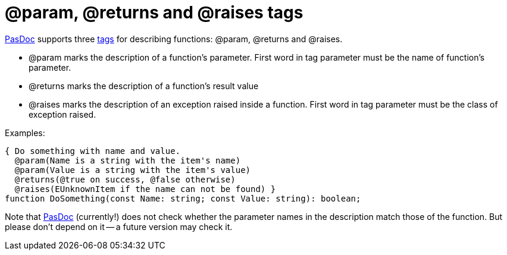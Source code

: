:doctitle: @param, @returns and @raises tags

link:index[PasDoc] supports three link:SupportedTags[tags] for describing functions: @param, @returns and @raises.

* @param marks the description of a function's parameter. First word in tag parameter must be the name of function's parameter.
* @returns marks the description of a function's result value
* @raises marks the description of an exception raised inside a function. First word in tag parameter must be the class of exception raised.

Examples:

[source,pascal]
----
{ Do something with name and value.
  @param(Name is a string with the item's name)
  @param(Value is a string with the item's value)
  @returns(@true on success, @false otherwise)
  @raises(EUnknownItem if the name can not be found) }
function DoSomething(const Name: string; const Value: string): boolean;
----

Note that link:index[PasDoc] (currently!) does not check whether the parameter names in the description match those of the function. But please don't depend on it -- a future version may check it.
